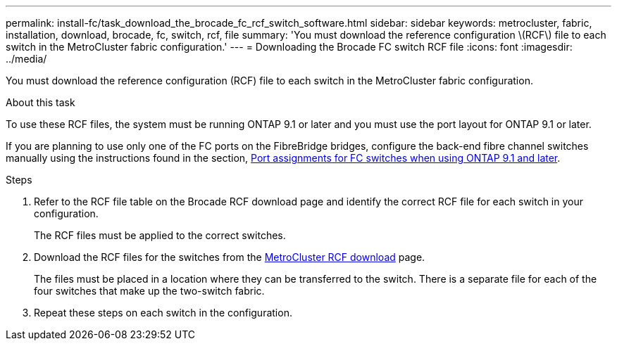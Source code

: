 ---
permalink: install-fc/task_download_the_brocade_fc_rcf_switch_software.html
sidebar: sidebar
keywords: metrocluster, fabric, installation, download, brocade, fc, switch, rcf, file
summary: 'You must download the reference configuration \(RCF\) file to each switch in the MetroCluster fabric configuration.'
---
= Downloading the Brocade FC switch RCF file
:icons: font
:imagesdir: ../media/

[.lead]
You must download the reference configuration (RCF) file to each switch in the MetroCluster fabric configuration.

.About this task

To use these RCF files, the system must be running ONTAP 9.1 or later and you must use the port layout for ONTAP 9.1 or later.

If you are planning to use only one of the FC ports on the FibreBridge bridges, configure the back-end fibre channel switches manually using the instructions found in the section, link:concept_port_assignments_for_fc_switches_when_using_ontap_9_1_and_later.html[Port assignments for FC switches when using ONTAP 9.1 and later].

.Steps
. Refer to the RCF file table on the Brocade RCF download page and identify the correct RCF file for each switch in your configuration.
+
The RCF files must be applied to the correct switches.

. Download the RCF files for the switches from the https://mysupport.netapp.com/site/products/all/details/metrocluster-rcf/downloads-tab[MetroCluster RCF download] page.
+
The files must be placed in a location where they can be transferred to the switch. There is a separate file for each of the four switches that make up the two-switch fabric.

. Repeat these steps on each switch in the configuration.
